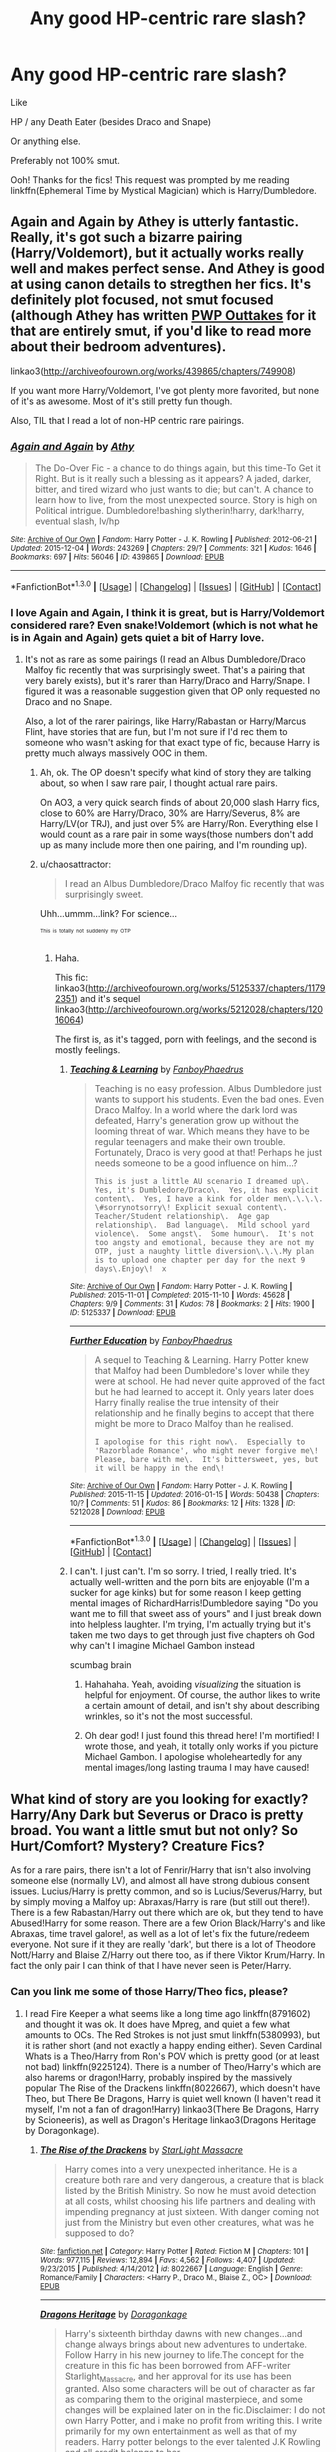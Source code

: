 #+TITLE: Any good HP-centric rare slash?

* Any good HP-centric rare slash?
:PROPERTIES:
:Score: 8
:DateUnix: 1453126938.0
:DateShort: 2016-Jan-18
:FlairText: Request
:END:
Like

HP / any Death Eater (besides Draco and Snape)

Or anything else.

Preferably not 100% smut.

Ooh! Thanks for the fics! This request was prompted by me reading linkffn(Ephemeral Time by Mystical Magician) which is Harry/Dumbledore.


** Again and Again by Athey is utterly fantastic. Really, it's got such a bizarre pairing (Harry/Voldemort), but it actually works really well and makes perfect sense. And Athey is good at using canon details to stregthen her fics. It's definitely plot focused, not smut focused (although Athey has written [[http://archiveofourown.org/works/513388/chapters/905559][PWP Outtakes]] for it that are entirely smut, if you'd like to read more about their bedroom adventures).

linkao3([[http://archiveofourown.org/works/439865/chapters/749908]])

If you want more Harry/Voldemort, I've got plenty more favorited, but none of it's as awesome. Most of it's still pretty fun though.

Also, TIL that I read a lot of non-HP centric rare pairings.
:PROPERTIES:
:Author: silkrobe
:Score: 7
:DateUnix: 1453138295.0
:DateShort: 2016-Jan-18
:END:

*** [[http://archiveofourown.org/works/439865][*/Again and Again/*]] by [[http://archiveofourown.org/users/Athy/pseuds/Athy][/Athy/]]

#+begin_quote
  The Do-Over Fic - a chance to do things again, but this time-To Get it Right. But is it really such a blessing as it appears? A jaded, darker, bitter, and tired wizard who just wants to die; but can't. A chance to learn how to live, from the most unexpected source. Story is high on Political intrigue. Dumbledore!bashing slytherin!harry, dark!harry, eventual slash, lv/hp
#+end_quote

^{/Site/: [[http://www.archiveofourown.org/][Archive of Our Own]] *|* /Fandom/: Harry Potter - J. K. Rowling *|* /Published/: 2012-06-21 *|* /Updated/: 2015-12-04 *|* /Words/: 243269 *|* /Chapters/: 29/? *|* /Comments/: 321 *|* /Kudos/: 1646 *|* /Bookmarks/: 697 *|* /Hits/: 56046 *|* /ID/: 439865 *|* /Download/: [[http://archiveofourown.org/][EPUB]]}

--------------

*FanfictionBot*^{1.3.0} *|* [[[https://github.com/tusing/reddit-ffn-bot/wiki/Usage][Usage]]] | [[[https://github.com/tusing/reddit-ffn-bot/wiki/Changelog][Changelog]]] | [[[https://github.com/tusing/reddit-ffn-bot/issues/][Issues]]] | [[[https://github.com/tusing/reddit-ffn-bot/][GitHub]]] | [[[https://www.reddit.com/message/compose?to=%2Fu%2Ftusing][Contact]]]
:PROPERTIES:
:Author: FanfictionBot
:Score: 2
:DateUnix: 1453138377.0
:DateShort: 2016-Jan-18
:END:


*** I love Again and Again, I think it is great, but is Harry/Voldemort considered rare? Even snake!Voldemort (which is not what he is in Again and Again) gets quiet a bit of Harry love.
:PROPERTIES:
:Author: TheBlueMenace
:Score: 1
:DateUnix: 1453164691.0
:DateShort: 2016-Jan-19
:END:

**** It's not as rare as some pairings (I read an Albus Dumbledore/Draco Malfoy fic recently that was surprisingly sweet. That's a pairing that very barely exists), but it's rarer than Harry/Draco and Harry/Snape. I figured it was a reasonable suggestion given that OP only requested no Draco and no Snape.

Also, a lot of the rarer pairings, like Harry/Rabastan or Harry/Marcus Flint, have stories that are fun, but I'm not sure if I'd rec them to someone who wasn't asking for that exact type of fic, because Harry is pretty much always massively OOC in them.
:PROPERTIES:
:Author: silkrobe
:Score: 1
:DateUnix: 1453170763.0
:DateShort: 2016-Jan-19
:END:

***** Ah, ok. The OP doesn't specify what kind of story they are talking about, so when I saw rare pair, I thought actual rare pairs.

On AO3, a very quick search finds of about 20,000 slash Harry fics, close to 60% are Harry/Draco, 30% are Harry/Severus, 8% are Harry/LV(or TRJ), and just over 5% are Harry/Ron. Everything else I would count as a rare pair in some ways(those numbers don't add up as many include more then one pairing, and I'm rounding up).
:PROPERTIES:
:Author: TheBlueMenace
:Score: 1
:DateUnix: 1453172183.0
:DateShort: 2016-Jan-19
:END:


***** u/chaosattractor:
#+begin_quote
  I read an Albus Dumbledore/Draco Malfoy fic recently that was surprisingly sweet.
#+end_quote

Uhh...ummm...link? For science...

^{^{^{This}}} ^{^{^{is}}} ^{^{^{totally}}} ^{^{^{not}}} ^{^{^{suddenly}}} ^{^{^{my}}} ^{^{^{OTP}}}
:PROPERTIES:
:Author: chaosattractor
:Score: 1
:DateUnix: 1453185707.0
:DateShort: 2016-Jan-19
:END:

****** Haha.

This fic: linkao3([[http://archiveofourown.org/works/5125337/chapters/11792351]]) and it's sequel linkao3([[http://archiveofourown.org/works/5212028/chapters/12016064]])

The first is, as it's tagged, porn with feelings, and the second is mostly feelings.
:PROPERTIES:
:Author: silkrobe
:Score: 1
:DateUnix: 1453186602.0
:DateShort: 2016-Jan-19
:END:

******* [[http://archiveofourown.org/works/5125337][*/Teaching & Learning/*]] by [[http://archiveofourown.org/users/FanboyPhaedrus/pseuds/FanboyPhaedrus][/FanboyPhaedrus/]]

#+begin_quote
  Teaching is no easy profession. Albus Dumbledore just wants to support his students. Even the bad ones. Even Draco Malfoy. In a world where the dark lord was defeated, Harry's generation grow up without the looming threat of war. Which means they have to be regular teenagers and make their own trouble. Fortunately, Draco is very good at that! Perhaps he just needs someone to be a good influence on him...?

  #+begin_example
      This is just a little AU scenario I dreamed up\.  Yes, it's Dumbledore/Draco\.  Yes, it has explicit content\.  Yes, I have a kink for older men\.\.\.\. \#sorrynotsorry\! Explicit sexual content\.  Teacher/Student relationship\.  Age gap relationship\.  Bad language\.  Mild school yard violence\.  Some angst\.  Some humour\.  It's not too angsty and emotional, because they are not my OTP, just a naughty little diversion\.\.\.My plan is to upload one chapter per day for the next 9 days\.Enjoy\!  x
  #+end_example
#+end_quote

^{/Site/: [[http://www.archiveofourown.org/][Archive of Our Own]] *|* /Fandom/: Harry Potter - J. K. Rowling *|* /Published/: 2015-11-01 *|* /Completed/: 2015-11-10 *|* /Words/: 45628 *|* /Chapters/: 9/9 *|* /Comments/: 31 *|* /Kudos/: 78 *|* /Bookmarks/: 2 *|* /Hits/: 1900 *|* /ID/: 5125337 *|* /Download/: [[http://archiveofourown.org/][EPUB]]}

--------------

[[http://archiveofourown.org/works/5212028][*/Further Education/*]] by [[http://archiveofourown.org/users/FanboyPhaedrus/pseuds/FanboyPhaedrus][/FanboyPhaedrus/]]

#+begin_quote
  A sequel to Teaching & Learning. Harry Potter knew that Malfoy had been Dumbledore's lover while they were at school. He had never quite approved of the fact but he had learned to accept it. Only years later does Harry finally realise the true intensity of their relationship and he finally begins to accept that there might be more to Draco Malfoy than he realised.

  #+begin_example
      I apologise for this right now\.  Especially to 'Razorblade Romance', who might never forgive me\!  Please, bare with me\.  It's bittersweet, yes, but it will be happy in the end\!
  #+end_example
#+end_quote

^{/Site/: [[http://www.archiveofourown.org/][Archive of Our Own]] *|* /Fandom/: Harry Potter - J. K. Rowling *|* /Published/: 2015-11-15 *|* /Updated/: 2016-01-15 *|* /Words/: 50438 *|* /Chapters/: 10/? *|* /Comments/: 51 *|* /Kudos/: 86 *|* /Bookmarks/: 12 *|* /Hits/: 1328 *|* /ID/: 5212028 *|* /Download/: [[http://archiveofourown.org/][EPUB]]}

--------------

*FanfictionBot*^{1.3.0} *|* [[[https://github.com/tusing/reddit-ffn-bot/wiki/Usage][Usage]]] | [[[https://github.com/tusing/reddit-ffn-bot/wiki/Changelog][Changelog]]] | [[[https://github.com/tusing/reddit-ffn-bot/issues/][Issues]]] | [[[https://github.com/tusing/reddit-ffn-bot/][GitHub]]] | [[[https://www.reddit.com/message/compose?to=%2Fu%2Ftusing][Contact]]]
:PROPERTIES:
:Author: FanfictionBot
:Score: 1
:DateUnix: 1453186618.0
:DateShort: 2016-Jan-19
:END:


******* I can't. I just can't. I'm so sorry. I tried, I really tried. It's actually well-written and the porn bits are enjoyable (I'm a sucker for age kinks) but for some reason I keep getting mental images of RichardHarris!Dumbledore saying "Do you want me to fill that sweet ass of yours" and I just break down into helpless laughter. I'm trying, I'm actually trying but it's taken me two days to get through just five chapters oh God why can't I imagine Michael Gambon instead

scumbag brain
:PROPERTIES:
:Author: chaosattractor
:Score: 0
:DateUnix: 1453395276.0
:DateShort: 2016-Jan-21
:END:

******** Hahahaha. Yeah, avoiding /visualizing/ the situation is helpful for enjoyment. Of course, the author likes to write a certain amount of detail, and isn't shy about describing wrinkles, so it's not the most successful.
:PROPERTIES:
:Author: silkrobe
:Score: 1
:DateUnix: 1453397363.0
:DateShort: 2016-Jan-21
:END:


******** Oh dear god! I just found this thread here! I'm mortified! I wrote those, and yeah, it totally only works if you picture Michael Gambon. I apologise wholeheartedly for any mental images/long lasting trauma I may have caused!
:PROPERTIES:
:Author: PuReBloOdBloNdE
:Score: 1
:DateUnix: 1464198856.0
:DateShort: 2016-May-25
:END:


** What kind of story are you looking for exactly? Harry/Any Dark but Severus or Draco is pretty broad. You want a little smut but not only? So Hurt/Comfort? Mystery? Creature Fics?

As for a rare pairs, there isn't a lot of Fenrir/Harry that isn't also involving someone else (normally LV), and almost all have strong dubious consent issues. Lucius/Harry is pretty common, and so is Lucius/Severus/Harry, but by simply moving a Malfoy up: Abraxas/Harry is rare (but still out there!). There is a few Rabastan/Harry out there which are ok, but they tend to have Abused!Harry for some reason. There are a few Orion Black/Harry's and like Abraxas, time travel galore!, as well as a lot of let's fix the future/redeem everyone. Not sure if it they are really 'dark', but there is a lot of Theodore Nott/Harry and Blaise Z/Harry out there too, as if there Viktor Krum/Harry. In fact the only pair I can think of that I have never seen is Peter/Harry.
:PROPERTIES:
:Author: TheBlueMenace
:Score: 1
:DateUnix: 1453164698.0
:DateShort: 2016-Jan-19
:END:

*** Can you link me some of those Harry/Theo fics, please?
:PROPERTIES:
:Author: SilverCookieDust
:Score: 1
:DateUnix: 1453165726.0
:DateShort: 2016-Jan-19
:END:

**** I read Fire Keeper a what seems like a long time ago linkffn(8791602) and thought it was ok. It does have Mpreg, and quiet a few what amounts to OCs. The Red Strokes is not just smut linkffn(5380993), but it is rather short (and not exactly a happy ending either). Seven Cardinal Whats is a Theo/Harry from Ron's POV which is pretty good (or at least not bad) linkffn(9225124). There is a number of Theo/Harry's which are also harems or dragon!Harry, probably inspired by the massively popular The Rise of the Drackens linkffn(8022667), which doesn't have Theo, but There Be Dragons, Harry is quiet well known (I haven't read it myself, I'm not a fan of dragon!Harry) linkao3(There Be Dragons, Harry by Scioneeris), as well as Dragon's Heritage linkao3(Dragons Heritage by Doragonkage).
:PROPERTIES:
:Author: TheBlueMenace
:Score: 2
:DateUnix: 1453167346.0
:DateShort: 2016-Jan-19
:END:

***** [[http://www.fanfiction.net/s/8022667/1/][*/The Rise of the Drackens/*]] by [[https://www.fanfiction.net/u/988531/StarLight-Massacre][/StarLight Massacre/]]

#+begin_quote
  Harry comes into a very unexpected inheritance. He is a creature both rare and very dangerous, a creature that is black listed by the British Ministry. So now he must avoid detection at all costs, whilst choosing his life partners and dealing with impending pregnancy at just sixteen. With danger coming not just from the Ministry but even other creatures, what was he supposed to do?
#+end_quote

^{/Site/: [[http://www.fanfiction.net/][fanfiction.net]] *|* /Category/: Harry Potter *|* /Rated/: Fiction M *|* /Chapters/: 101 *|* /Words/: 977,115 *|* /Reviews/: 12,894 *|* /Favs/: 4,562 *|* /Follows/: 4,407 *|* /Updated/: 9/23/2015 *|* /Published/: 4/14/2012 *|* /id/: 8022667 *|* /Language/: English *|* /Genre/: Romance/Family *|* /Characters/: <Harry P., Draco M., Blaise Z., OC> *|* /Download/: [[http://www.p0ody-files.com/ff_to_ebook/mobile/makeEpub.php?id=8022667][EPUB]]}

--------------

[[http://archiveofourown.org/works/4247025][*/Dragons Heritage/*]] by [[http://archiveofourown.org/users/Doragonkage/pseuds/Doragonkage][/Doragonkage/]]

#+begin_quote
  Harry's sixteenth birthday dawns with new changes...and change always brings about new adventures to undertake. Follow Harry in his new journey to life.The concept for the creature in this fic has been borrowed from AFF-writer Starlight_Massacre, and her approval for its use has been granted. Also some characters will be out of character as far as comparing them to the original masterpiece, and some changes will be explained later on in the fic.Disclaimer: I do not own Harry Potter, and i make no profit from writing this. I write primarily for my own entertainment as well as that of my readers. Harry potter belongs to the ever talented J.K Rowling and all credit belongs to her.

  #+begin_example
          Disclaimer: Harry potter belongs to J\.K\.Rowling and i make no money for writing this, i write for my own enjoyement <3
  #+end_example
#+end_quote

^{/Site/: [[http://www.archiveofourown.org/][Archive of Our Own]] *|* /Fandom/: Harry Potter - J. K. Rowling *|* /Published/: 2015-07-01 *|* /Updated/: 2015-12-07 *|* /Words/: 93280 *|* /Chapters/: 27/? *|* /Comments/: 185 *|* /Kudos/: 408 *|* /Bookmarks/: 131 *|* /Hits/: 15644 *|* /ID/: 4247025 *|* /Download/: [[http://archiveofourown.org/][EPUB]]}

--------------

[[http://archiveofourown.org/works/485605][*/There Be Dragons, Harry/*]] by [[http://archiveofourown.org/users/Scioneeris/pseuds/Scioneeris][/Scioneeris/]]

#+begin_quote
  Harem!Fic Harry inherits a creature "thing" from both sides of his parents and somehow that leads to weird sleeping habits, conversations with Theodore Nott and finding himself caught up in a world of Dragons, elemental powers and new creatures he's never heard of before. Dragons? Mates? Very AU. Contains all kinds of slash.

  #+begin_example
      Timeframe:Sixth Year at Hogwarts\-1996\.Pairings:At the present 50th chapter, the pairings are currently,Harry Potter x Theodore Nott x Charlie Weasley x Quinn Kalzik\.Draco Malfoy x OMC x Severus SnapeHermione x OMCDisclaimer:I do not own any Harry Potter anything\. That belongs to J\.K\. Rowling\. I just like playing with Harry in my own little world of storyville\. I make no money by writing this fanfiction\. All original characters are my own\.Author's Notes: Starts out extremely angsty and with mentions of abuse/depression\. Please beware of this\!A creature\!Harry fic where I'm taking as many liberties as I can get away with\-it is AU after all\. \(things like Cho being in the same year as Harry, etc\) Updates are based on what I have written and when I have time to update\. I am a busy student\. Pairings are currently Harry/Theo/Charlie/OMC/?
  #+end_example
#+end_quote

^{/Site/: [[http://www.archiveofourown.org/][Archive of Our Own]] *|* /Fandom/: Harry Potter - J. K. Rowling *|* /Published/: 2012-08-13 *|* /Updated/: 2016-01-09 *|* /Words/: 708051 *|* /Chapters/: 97/? *|* /Comments/: 544 *|* /Kudos/: 1464 *|* /Bookmarks/: 476 *|* /Hits/: 69676 *|* /ID/: 485605 *|* /Download/: [[http://archiveofourown.org/][EPUB]]}

--------------

[[http://www.fanfiction.net/s/9225124/1/][*/Seven Cardinal Whats?/*]] by [[https://www.fanfiction.net/u/1942068/Scioneeris][/Scioneeris/]]

#+begin_quote
  AU. Slash. Ron wasn't sure how this whole Harry dating a Slytherin thing would work out. Hermione was convinced it was a sham, but Charlie said you know it's love when you're not afraid to indulge in seven cardinal somethings. Ron didn't know much, but he was pretty sure they'd done that. TheoxHarry pairing from Ron's POV.
#+end_quote

^{/Site/: [[http://www.fanfiction.net/][fanfiction.net]] *|* /Category/: Harry Potter *|* /Rated/: Fiction M *|* /Words/: 3,896 *|* /Reviews/: 12 *|* /Favs/: 155 *|* /Follows/: 29 *|* /Published/: 4/21/2013 *|* /Status/: Complete *|* /id/: 9225124 *|* /Language/: English *|* /Genre/: Humor/Romance *|* /Characters/: Harry P., Theodore N. *|* /Download/: [[http://www.p0ody-files.com/ff_to_ebook/mobile/makeEpub.php?id=9225124][EPUB]]}

--------------

[[http://www.fanfiction.net/s/5380993/1/][*/The Red Strokes/*]] by [[https://www.fanfiction.net/u/740255/Aisling-Siobhan][/Aisling-Siobhan/]]

#+begin_quote
  After rescuing Theo Nott from Voldemort, Harry has to let him stay at Grimmauld Place for the summer. Theo is happy to put his life in Harry's hands, and his body in Harry's bed. Theo loves him. Harry pretends to, while Theo pretends Harry isnt pretending
#+end_quote

^{/Site/: [[http://www.fanfiction.net/][fanfiction.net]] *|* /Category/: Harry Potter *|* /Rated/: Fiction M *|* /Words/: 7,442 *|* /Reviews/: 55 *|* /Favs/: 202 *|* /Follows/: 37 *|* /Published/: 9/16/2009 *|* /Status/: Complete *|* /id/: 5380993 *|* /Language/: English *|* /Genre/: Romance/Angst *|* /Characters/: Harry P., Theodore N. *|* /Download/: [[http://www.p0ody-files.com/ff_to_ebook/mobile/makeEpub.php?id=5380993][EPUB]]}

--------------

[[http://www.fanfiction.net/s/8791602/1/][*/Fire Keeper/*]] by [[https://www.fanfiction.net/u/3640007/slytherincailin][/slytherincailin/]]

#+begin_quote
  COMPLETE. A strange occurance during the Triwizard Tournament, a sudden fixation with a shy Slytherin, all things which Harry Potter knows are having on impact on his life. But how? And why? Creature!fic Slash Mpreg Original Characters Harry/multi *Original creature thought up by Salus Gem
#+end_quote

^{/Site/: [[http://www.fanfiction.net/][fanfiction.net]] *|* /Category/: Harry Potter *|* /Rated/: Fiction M *|* /Chapters/: 26 *|* /Words/: 54,190 *|* /Reviews/: 303 *|* /Favs/: 815 *|* /Follows/: 663 *|* /Updated/: 7/29/2014 *|* /Published/: 12/13/2012 *|* /Status/: Complete *|* /id/: 8791602 *|* /Language/: English *|* /Genre/: Romance/Supernatural *|* /Characters/: Harry P., Theodore N. *|* /Download/: [[http://www.p0ody-files.com/ff_to_ebook/mobile/makeEpub.php?id=8791602][EPUB]]}

--------------

*FanfictionBot*^{1.3.0} *|* [[[https://github.com/tusing/reddit-ffn-bot/wiki/Usage][Usage]]] | [[[https://github.com/tusing/reddit-ffn-bot/wiki/Changelog][Changelog]]] | [[[https://github.com/tusing/reddit-ffn-bot/issues/][Issues]]] | [[[https://github.com/tusing/reddit-ffn-bot/][GitHub]]] | [[[https://www.reddit.com/message/compose?to=%2Fu%2Ftusing][Contact]]]
:PROPERTIES:
:Author: FanfictionBot
:Score: 1
:DateUnix: 1453167386.0
:DateShort: 2016-Jan-19
:END:
